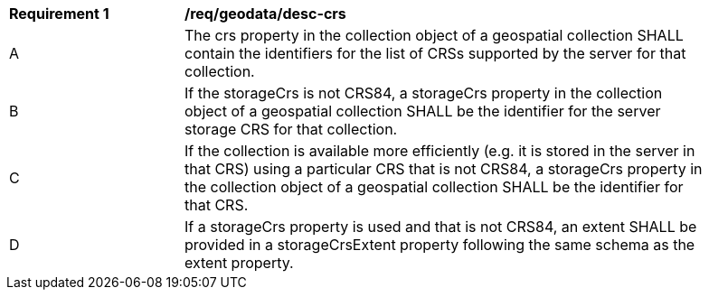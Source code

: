 [[req_geodata_desc-crs]]
[width="90%",cols="2,6a"]
|===
^|*Requirement {counter:req-id}* |*/req/geodata/desc-crs*
^|A |The crs property in the collection object of a geospatial collection SHALL contain the identifiers for the list of CRSs supported by the server for that collection.
^|B |If the storageCrs is not CRS84, a storageCrs property in the collection object of a geospatial collection SHALL be the identifier for the server storage CRS for that collection.
^|C |If the collection is available more efficiently (e.g. it is stored in the server in that CRS) using a particular CRS that is not CRS84, a storageCrs property in the collection object of a geospatial collection SHALL be the identifier for that CRS.
^|D |If a storageCrs property is used and that is not CRS84, an extent SHALL be provided in a storageCrsExtent property following the same schema as the extent property.
|===
